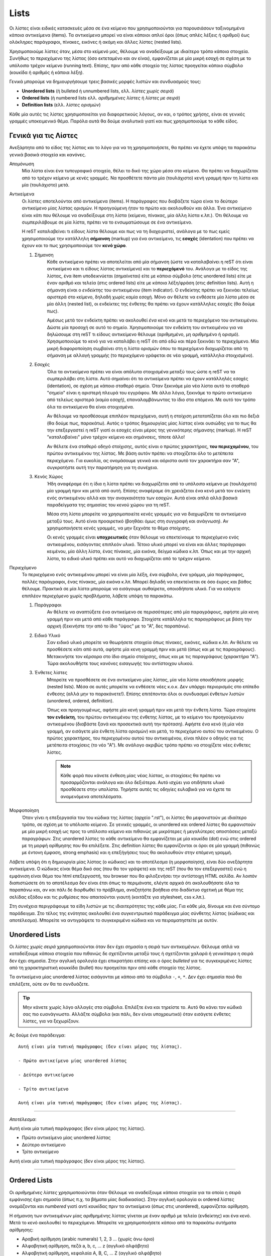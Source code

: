 Lists
=======

Οι λίστες είναι ειδικές κατασκευές μέσα σε ένα κείμενο που χρησιμοποιούνται για παρουσιάσουν ταξινομημένα κάποια αντικείμενα (items). Τα αντικείμενα μπορεί να είναι κάποιοι απλοί όροι (όπως απλές λέξεις ή αριθμοί) έως ολόκληρες παράγραφοι, πίνακες, εικόνες ή ακόμη και άλλες λίστες (nested lists).

Χρησιμοποιούμε λίστες όταν, μέσα στο κείμενό μας, θέλουμε να αναδείξουμε με ιδιαίτερο τρόπο κάποια στοιχεία. Συνήθως το περιεχόμενο της λίστας (όσο εκτεταμένο και αν είναι), εμφανίζεται με μία μικρή εσοχή σε σχέση με το υπόλοιπο τρέχον κείμενο (running text). Επίσης, πριν από κάθε στοιχείο της λίστας προηγείται κάποιο σύμβολο (κουκίδα ή αριθμός ή κάποια λέξη).

Γενικά μπορούμε να δημιουργήσουμε τρεις βασικές μορφές λιστών και συνδυασμoύς τους:

- **Unordered lists** (ή bulleted ή unnumbered lists, ελλ. *λίστες χωρίς σειρά*)

- **Ordered lists** (ή numbered lists ελλ. *αριθμημένες λίστες* ή *λίστες με σειρά*)

- **Definition lists** (ελλ. *λίστες ορισμών*)

Κάθε μία αυτές τις λίστες χρησιμοποιείται για διαφορετικούς λόγους, αν και, ο τρόπος χρήσης, είναι σε γενικές γραμμές υποκειμενικό θέμα. Παρόλα αυτά θα δούμε αναλυτικά γιατί και πως χρησιμοποιούμε το κάθε είδος.

Γενικά για τις Λίστες
-----------------------

Ανεξάρτητα από το είδος της λίστας και το λόγο για να τη χρησιμοποιήσετε, θα πρέπει να έχετε υπόψη τα παρακάτω γενικά βασικά στοιχεία και κανόνες.

Απομόνωση
  Μία λίστα είναι ένα τυπογραφικό στοιχείο, θέλει το δικό της χώρο μέσα στο κείμενο. Θα πρέπει να διαχωρίζεται από το τρέχον κείμενο με κενές γραμμές. Να προσθέτετε πάντα μία (τουλάχιστο) κενή γραμμή πριν τη λίστα και μία (τουλάχιστο) μετά.

Αντικείμενα
  Οι λίστες αποτελούνται από αντικείμενα (items). Η παράγραφος που διαβάζετε τώρα είναι το δεύτερο
  αντικείμενο μίας λίστας ορισμών. Η προηγούμενη ήταν το πρώτο και ακολουθούν και άλλα. Ένα αντικείμενο είναι κάτι που θέλουμε να αναδείξουμε στη λίστα (κείμενο, πίνακας, μία άλλη λίστα κ.λπ.). Ότι θέλουμε να συμπεριλάβουμε σε μία λίστα, πρέπει να το ενσωματώσουμε σε ένα αντικείμενο.
  
  Η reST καταλαβείνει τι είδους λίστα θέλουμε και πως να τη διαχειριστεί, ανάλογα με το πως εμείς χρησιμοποιούμε την κατάλληλη **σήμανση** (markup) για ένα αντικείμενο, τις **εσοχές** (identation) που πρέπει να έχουν και το πως χρησιμοποιούμε τον **κενό χώρο**.

  #. Σήμανση
      Κάθε αντικείμενο πρέπει να αποτελείται από μία σήμανση (ώστε να καταλαβαίνει η reST ότι είναι αντικείμενο και τι είδους λίστας αντικείμενο) και το **περιεχόμενό** του. Ανάλογα με το είδος της λίστας, ένα item υποδεικνύεται (σημαίνεται) είτε με κάποιο σύμβολο (στις unordered lists) είτε με έναν αριθμό και τελεία (στις ordered lists) είτε με κάποια λέξη/φράση (στις definition lists). Αυτή η σήμανση είναι ο *ενδείκτης* του αντικειμένου (item indicator). Ο ενδείκτης πρέπει να ξεκινάει τελείως αριστερά στο κείμενο, δηλαδή χωρίς καμία εσοχή. Μόνο αν θέλετε να ενθέσετε μία λίστα μέσα σε μία άλλη (nested list), οι ενδείκτες της ένθετης θα πρέπει να έχουν κατάλληλες εσοχές (θα δούμε πως).

      Αμέσως μετά τον ενδείκτη πρέπει να ακολουθεί *ένα* κενό και μετά το περιεχόμενο του αντικειμένου. Δώστε μία προσοχή σε αυτό το σημείο. Χρησιμοποιούμε τον ενδείκτη του αντικειμένου για να δηλώσουμε στη reST τι είδους αντικείμενο θέλουμε (αριθμημένο, μη αριθμημένο ή ορισμό). Χρησιμοποιούμε το κενό για να καταλάβει η reST ότι από εδώ και πέρα ξεκινάει το περιεχόμενο. Μία μικρή διαφοροποίηση συμβαίνει στη η λίστα ορισμών όπου το περιεχόμενο διαχωρίζεται από τη σήμανση με αλλαγή γραμμής (το περιεχόμενο γράφεται σε νέα γραμμή, κατάλληλα στοιχισμένο).

  #. Εσοχές
      Όλα τα αντικείμενα πρέπει να είναι απόλυτα στοιχισμένα μεταξύ τους ώστε η reST να τα συμπεριλάβει στη λίστα. Αυτό σημαίνει ότι τα αντικείμενα πρέπει να έχουν κατάλληλές εσοχές (identation), σε σχέση με κάποιο σταθερό σημείο. Όταν ξεκινάμε μία νέα λίστα αυτό το σταθερό "σημείο" είναι η αριστερή πλευρά του εγγράφου. Με άλλα λόγια, ξεκινάμε το πρώτο αντικείμενο από τελείως αριστερά (καμία εσοχή), επαναλαμβάνωντας το ίδιο στα επόμενα. Με αυτό τον τρόπο όλα τα αντικείμενα θα είναι στοιχισμένα.
      
      Αν θέλουμε να προσθέσουμε επιπλέον περιεχόμενο, αυτή η στοίχιση μετατοπίζεται όλο και πιο δεξιά (θα δούμε πως, παρακάτω). Αυτός ο τρόπος δημιουργίας μίας λίστας είναι ουσιώδης για το πως θα την επεξεργαστεί η reST γιατί οι εσοχές είναι μέρος της γενικότερης σήμανσης (markup). Η reST "καταλαβαίνει" μόνο τρέχον κείμενο και σημάνσεις, τίποτε άλλο!
      
      Αν θέλετε ένα σταθερό οδηγό στοίχισης, αυτός είναι ο πρώτος χαρακτήρας, **του περιεχομένου**, του πρώτου αντικειμένου της λίστας. Με βάση αυτόν πρέπει να στοιχίζεται όλο το μετέπειτα περιεχόμενο. Για ευκολία, ας ονομάσουμε γενικά και αόριστα αυτό τον χαρακτήρα σαν "Α", συγκρατήστε αυτή την παρατήρηση για τη συνέχεια.

  #. Κενός Χώρος
      Ήδη αναφέραμε ότι η ίδια η λίστα πρέπει να διαχωρίζεται από το υπόλοιπο κείμενο με (τουλάχιστο) μία γραμμή πριν και μετά από αυτή. Επίσης αναφέραμε ότι χρειάζεται ένα κενό μετά τον ενείκτη ενός αντικειμένου αλλά και την αναγκαιότητα των εσοχών. Αυτά είναι απλά αλλά βασικά παραδείγματα της σημασίας του κενού χώρου για τη reST. 

      Μέσα στη λίστα μπορείτε να χρησιμοποιείτε κενές γραμμές για να διαχωρίζετε τα αντικείμενα μεταξύ τους. Αυτό είναι προαιρετικό (βοηθάει όμως στη συγγραφή και ανάγνωση). Αν χρησιμοποιήσετε κενές γραμμές, να μην ξεχνάτε το θέμα στοίχισης.

      Οι κενές γραμμές είναι **υποχρεωτικές** όταν θέλουμε να επεκτείνουμε το περιεχόμενο ενός αντικειμένου, εισάγοντας επιπλεόν υλικό. Τέτοιο υλικό μπορεί να είναι και άλλες παράγραφοι κειμένου, μία άλλη λίστα, ένας πίνακας, μία εικόνα, δείγμα κώδικα κ.λπ. Όπως και με την αρχική λίστα, το ειδικό υλικό πρέπει και αυτό να διαχωρίζεται από το τρέχον κείμενο.

Περιεχόμενο
  Το περιεχόμενο ενός αντικειμένου μπορεί να είναι μία λέξη, ένα σύμβολο, ένα γράμμα, μία παράγραφος, πολλές παράγραφοι, ένας πίνακας, μία εικόνα κ.λπ. Μπορεί δηλαδή να επεκτείνεται σε όσο έυρος και βάθος θέλουμε. Πρακτικά σε μία λίστα μπορούμε να εισάγουμε αυθαίρετα, οποιοδήποτε υλικό. Για να εσάγετε επιπλέον περιεχόμενο χωρίς προβλήματα, λάβετε υπόψη τα παρακάτω.

  #. Παράγραφοι
      Αν θέλετε να αναπτύξετε ένα αντικείμενο σε περισσότερες από μία παραγράφους, αφήστε μία κενη γραμμή πριν και μετά από κάθε παράγραφο. Στοιχίστε κατάλληλα τις παραγράφους με βάση την αρχική (ξεκινήστε την από το ίδιο "ύψος" με το "Α", δες παραπάνω).

  #. Ειδικό Υλικό
      Σαν ειδικό υλικό μπορείτε να θεωρήσετε στοιχεία όπως πίνακες, εικόνες, κώδικα κ.λπ. Αν θέλετε να προσθέσετε κάτι από αυτά, αφήστε μία κενη γραμμή πριν και μετά (όπως και με τις παραγράφους). Μετακινήστε τον κέρσορα στο ίδιο σημείο στοίχισης, όπως και με τις παραγράφους (χαρακτήρα "Α"). Τώρα ακολουθήστε τους κανόνες εισαγωγής του αντίστοιχου υλικού.

  #. Ένθετες λίστες
      Μπορείτε να προσθέσετε σε ένα αντικείμενο μίας λίστας, μία νέα λίστα οποισδήποτε μορφής (nested lists). Μέσα σε αυτές μπορείτε να ενθέσετε νέες κ.ο.κ. Δεν υπάρχει περιορισμός στο επίπεδο ένθεσης (αλλά μην το παρακάνετε!). Επίσης επιτέπονται όλοι οι συνδυασμοί ένθετων λιστών (unordered, ordered, definition).

      Όπως και προηγουμένως, αφήστε μία κενή γραμμή πριν και μετά την ένθετη λίστα. Τώρα στοιχίστε **τον ενδείκτη**, του πρώτου αντικειμένου της ένθετης λίστας, με το κείμενο του προηγούμενου αντικειμένου (διαβάστε ξανά και προσεκτικά αυτή την πρόταση). Αφήστε ένα κενό (ή μία νέα γραμμή, αν εισάγετε μία ένθετη λίστα ορισμών) και μετά, το περιεχόμενο αυτού του αντικειμένου. Ο πρώτος χαρακτήρας, του περιεχομένου αυτού του αντικειμένου, είναι πλέον ο οδηγός για τις μετέπειτα στοιχίσεις (το νέο "Α"). Με ανάλογο ακριβώς τρόπο πρέπει να στοιχίζετε νέες ένθετες λίστες.

      .. note::
         Κάθε φορά που κάνετε ένθεση μίας νέας λίστας, οι στοιχίσεις θα πρέπει να προσαρμόζονται ανάλογα και όλο δεξιότερα. Αυτό ισχύει για οτιδήποτε υλικό προσθέσετε στην υπολίστα. Τηρήστε αυτές τις οδηγίες ευλαβικά για να έχετε τα αναμενόμενα αποτελέσματα.

Μορφοποίηση
  Όταν γίνει η επεξεργασία του του κώδικα της λίστας (αρχείο ".rst"), οι λίστες θα μεφανιστούν με ιδιαίτερο τρόπο, σε σχέση με το υπόλοιπο κείμενο. Σε γενικές γραμμές, οι unordered και ordered λίστες θα εμφανιστούν με μία μικρή εσοχή ως προς το υπόλοιπο κείμενο και πιθανώς με μικρότερες ή μεγαλύτερες αποστάσεις μεταξύ παραγράφων. Στις unordered λίστες το κάθε αντικείμενο θα εμφανίζεται με μία κουκίδα (dot) ενώ στις ordered με τη μορφή αρίθμησης που θα επιλέξετε. Στις definition λίστες θα εμφανίζονται οι όροι σε μία γραμμή (πιθανώς με έντονη έμφαση, strong emphasis) και η επεξήγήσεις τους θα ακολουθούν στην επόμενη γραμμή.

Λάβετε υπόψη ότι η δημιουργία μίας λίστας (ο κώδικας) και το αποτέλεσμα (η μορφοποίηση), είναι δύο ανεξάρτητα αντικείμενα. Ο κώδικας είναι θέμα δικό σας (που θα τον γράψετε) και της reST (που θα τον επεξεργαστεί) ενώ η εμφάνιση είναι θέμα του html επεξεργαστή, του browser που θα φιλοξενήσει την αντίστοιχη HTML σελίδα. Αν λοιπόν διαπιστώσετε ότι το αποτέλεσμα δεν είναι έτσι όπως το περιμάνατε, ελέγτε αρχικά ότι ακολουθήσατε όλα τα παραπάνω και, αν και πάλι δε διορθωθεί το πρόβλημα, αναζητήστε βοήθεια στο διαδίκτυο σχετική με θέμα της σελίδας εξόδου και τις ρυθμίσεις που απαιτούνται γιαυτή (κοιτάξτε για stylesheet, css κ.λπ.).

Στη συνέχεια περιγράφουμε τα είδη λιστών με τις ιδιαιτερότητες της κάθε μίας. Για κάθε μία, δίνουμε και ένα σύντομο παράδειγμα. Στο τέλος της ενότητας ακολουθεί ένα συγκεντρωτικό παράδειγμα μίας σύνθετης λίστας (κώδικας και αποτέλεσμα). Μπορείτε να αντιγράψετε το συγκεκριμένο κώδικα και να πειραματηστείτε με αυτόν.



.. _unordered-list:

Unordered Lists
-----------------

Οι *λίστες χωρίς σειρά* χρησιμοποιούνται όταν δεν έχει σημασία η σειρά των αντικειμένων. Θέλουμε απλά να καταδείξουμε κάποια στοιχεία που πιθανώς δε σχετίζονται μεταξύ τους ή σχετίζονται χαλαρά ή γενικότερα η σειρά δεν έχει σημασία. Στην αγγλική ορολογία έχει επικρατήσει επίσης και ο όρος *bulleted* για τις συγκεκριμένες λίστες από τη χαρακτηριστική κουκκίδα (bullet) που προηγείται πριν από κάθε στοιχείο της λίστας.

Τα αντικείμενα μίας unordered λίστας εισάγονται με κάποιο από τα σύμβολα ``-``, ``+``, ``*``. Δεν έχει σημασία ποιό θα επιλέξετε, ούτε αν θα τα συνδυάζετε. 

.. tip::
   Μην κάνετε χωρίς λόγο αλλαγές στα σύμβολα. Επιλέξτε ένα και τηρείστε το. Αυτό θα κάνει τον κώδικά σας πιο ευανάγνωστο. Αλλάξτε σύμβολα (και πάλι, δεν είναι υποχρεωτικό) όταν εισάγετε ένθετες λίστες, για να ξεχωρίζουν.

Ας δούμε ένα παράδειγμα::
    
  Αυτή είναι μία τυπική παράγραφος (δεν είναι μέρος της λίστας).

  - Πρώτο αντικείμενο μίας unordered λίστας

  - Δεύτερο αντικείμενο

  - Τρίτο αντικείμενο

  Αυτή είναι μία τυπική παράγραφος (δεν είναι μέρος της λίστας).

-----

*Αποτέλεσμα*:

Αυτή είναι μία τυπική παράγραφος (δεν είναι μέρος της λίστας).

- Πρώτο αντικείμενο μίας unordered λίστας

- Δεύτερο αντικείμενο

- Τρίτο αντικείμενο

Αυτή είναι μία τυπική παράγραφος (δεν είναι μέρος της λίστας).

-----

Ordered Lists
-----------------

Οι *αριθμημένες λίστες* χρησιμοποιούνται όταν Θέλουμε να αναδείξουμε κάποια στοιχεία για τα οποία η σειρά εμφάνισης έχει σημασία (όπως π.χ. τα βήματα μίας διαδικασίας). Στην αγγλική ορολογία οι ordered λίστες ονομάζονται και *numbered* γιατί αντί κουκίδας πριν τα αντικείμενα (όπως στις unordered), εμφανίζεται αρίθμηση.

Η σήμανση των αντικειμένων μίας αριθμημένης λίστας γίνεται με έναν αριθμό με τελεία (ενδείκτης) και ένα κενό. Μετά το κενό ακολουθεί το περιεχόμενο. Μπορείτε να χρησιμοποιήσετε κάποιο από τα παρακάτω συτήματα αρίθμησης:

- Αραβική αρίθμηση (arabic numerals) 1, 2, 3 ... (χωρίς άνω όριο)
- Αλφαβητική αρίθμηση, πεζά a, b, c, ... z (αγγλικό αλφάβητο)
- Αλφαβητική αρίθμηση, κεφαλαία A, B, C, ... Z (αγγλικό αλφάβητο)
- Ρωμαική αρίθμηση, πεζά i, ii, iii, ... mmmmcmxcix (αγγλικό αλφάβητο, άνω όριο 4999)
- Ρωμαική αρίθμηση, κεφαλαία Ι, ΙΙ, ΙΙΙ, ... MMMMCMXCIX (όπως παραπάνω)

Διευκρινίζεται ότι την αρίθμηση τη συντηρούμε εμείς, εμείς δηλαδή φροντίζουμε ώστε μπροστά από το κάθε item να υπάρχει ο κατάλληλος αριθμός. Αν θέλετε αυτόματη αρίθμηση, αντί κάποιου αριθμητικού βάλτε το σύμβολο ``#.`` (μην ξεχνάτε την τελεία). Θα αναλάβει η reST να αριθμεί αυτόματα τα αντικείμενα.

Επίσης μπορείτε να μορφοποίησετε την αρίθμηση, αντί της τελείας, με παρενθέσεις ``()`` ή με μόνο δεξιά παρένθεση ``)`` δηλαδή στη μορφή, π.χ. ``#)`` ή ``(ii)`` κ.λπ. Τονίζεται ότι αυτές οι μορφοποιήσεις δε χρειάζονται τελεία.

Ας δούμε ένα παράδειγμα::

  Αυτή είναι μία τυπική παράγραφος (δεν είναι μέρος της λίστας).

  1. Πρώτο αντικείμενο μίας ordered λίστας

  2. Δεύτερο αντικείμενο

  3. Τρίτο αντικείμενο

  Αυτή είναι μία τυπική παράγραφος (δεν είναι μέρος της λίστας).

-----

*Αποτέλεσμα*:

Αυτή είναι μία τυπική παράγραφος (δεν είναι μέρος της λίστας).

1. Πρώτο αντικείμενο μίας ordered λίστας

2. Δεύτερο αντικείμενο

3. Τρίτο αντικείμενο

Αυτή είναι μία τυπική παράγραφος (δεν είναι μέρος της λίστας).

-----

Definition Lists
-------------------

Οι *λίστες ορισμών* χρησιμοποιούνται όταν τα αντικείμενα που θέλουμε να αναδείξουμε είναι κάποιες διευκρινήσεις ή οι ορισμοί κάποιων όρων. Παραδείγματα είναι όταν θέλουμε να περιγράψουμε τα βήματα μίας διαδικασίας ή να δημιουργήσουμε ένα επεξηγηματικό λεξικό όρων.

Ένα αντικείμενο μίας λίστας ορισμών αποτελείται από έναν όρο και έναν ορισμό. Πρώτα γράφουμε τον όρο (χωρίς καμία εσοχή ως προς το τρέχον κείμενο) και στην επόμενη γραμμή ή μετά από μία κενή γραμμή (προαιρετικά), τον ορισμό. Σε κάθε περίπτωση ο ορισμός πρέπει να ξεκινάει με ένα **τουλάχιστο** κενό εσοχή, σε σχέση με τον όρο (δες το παράδειγμα που ακολουθεί).

Μετά τον όρο μπορούμε (προαιρετικά) να εισάγουμε και επιπλέον *ταξινομητές* (identifiers), αν θέλουμε να προσθέσουμε και επιπλέον όρους. Αυτό γίνεται εισάγωντας το σύμβολο ``:`` μετά τον όρο. Συγκεκριμένα ακολουθθούμε τη σύνταξη: *όρος*, *κενό*, *άνω κάτω τελεία*, *κενό* *ταξινομητής*. Με τον ίδιο τρόπο μπορούμε να εισάγουμε και επιπλέον ταξινομητές (δες το παράδειγμα που ακολουθεί).

Κενές γραμμές πριν και μετά τη λίστα, είναι υποχρεωτικές. Δεν είναι υποχρεωτικές μεταξύ των αντικειμένων της λίστας.

Ένα αντικείμενο της λίστας μπορεί να εκτείνεται σε περισσότερες από μία παραγράφους ή/και να περιλαμβάνει και άλλες λίστες. Οι μόνοι περιορισμοί είναι η τήρηση των εσοχών και οι κανόνες εισαγωγής της αντίστοιχης λίστας. Το σημείο στο οποίο ξεκινάει το περιεχόμενο του πρώτου αντικειμένου, καθορίζει τις μετέπειτα στοιχίσεις.

Ακολουθεί ένα παράδειγμα::

  Πρώτος όρος
    Παράγραφος με την επεξήγηση του όρου.

  Δεύτερος όρος
    Παράγραφος με την επεξήγηση του όρου.

    Η επεξήγηση μπορεί να επεκτείνεται και σε άλλες παραγράφους.

  Ερμηνεία : *Γραμματική*
    Λεκτική σημασία, το τι σημαίνει μία λέξη. Προσωπική εκτίμηση
    γεγονότων, υποκειμενική ανάγνωση δεδομένων και εξαγωγή
    συμπερασμάτων

  Ερμηνεία : *Γενικά* : *Τέχνες*
    Καλλιτεχνική απόδοση.

-----

*Αποτέλεσμα*:

Πρώτος όρος
  Παράγραφος με την επεξήγηση του όρου.

Δεύτερος όρος
  Παράγραφος με την επεξήγηση του όρου.

  Η επεξήγηση μπορεί να επεκτείνεται και σε άλλες παραγράφους.

Ερμηνεία : *Γραμματική*
  Λεκτική σημασία, το τι σημαίνει μία λέξη. Προσωπική εκτίμηση
  γεγονότων, υποκειμενική ανάγνωση δεδομένων και εξαγωγή συμπερασμάτων

Ερμηνεία : *Γενικά* : *Τέχνες*
  Καλλιτεχνική απόδοση.

-----

Παραδείγματα
--------------

Στη συνέχεια ακολουθεί ένα αναλυτικό και σύνθετο παράδειγμα λίστας. Μπορείτε να αντιγράψετε τον κώδικα και να τον επεξεργαστείτε μόνοι σας.

.. code-block:: none

  Αυτή είναι μία συνηθισμένη παράγραφος που τη γράφουμε εδώ για 
  λόγους παρουσίασης. Αμέσως μετά ακολουθεί μία σύνθετη λίστα.

  #. Η βασική λίστα ακολουθεί αυτόματη αρίθμηση (με το σύμβολο ``#.``)

  #. Αυτό είναι το δεύτερο αντικείμενο της λίστας. Περιλαμβάνει μία
     ενσωματωμένη λίστα με κουκίδες.

     + Ένα

     + Δύο

     + Τρία

  #. Αυτό είναι το τρίτο αντικείμενο της αρχικής λίστας.
     Αναπτύσσεται σε τρεις παραγράφους από τις οπόιες η δεύτερη
     περιέχει και μία λίστα ορισμών.

     Αυτή είναι η δεύτερη παράγραφος του τρίτου αντικειμένου. Εδώ
     θα ενσωματώσουμε και μία λίστα ορισμών

     Όρος πρώτος
      Η επεξήγηση του πρώτου όρου.

     Όρος δεύτερος : με έναν προσδιοριστή
      Η επεξήγηση του δεύτερου όρου.

     Όρος τρίτος : με έναν προσδιοριστή : και έναν ακόμη
      Η επεξήγηση του τρίτου όρου.

    Αυτή είναι η τρίτη παράγραφος του τρίτου αντικειμένου.

  #. Αυτό είναι το τέταρτο αντικείμενο της αρχικής λίστας.
     Περιλαμβάνει τρεις ενσωματωμένες (nested) λίστες. Παρατηρήστε
     τη διάρθρωση στον κώδικα, παράλληλα με το αποτέλεσμα (φαίνεται
     στη συνέχεια).

     * Ένα.

     * Δύο. Εδώ εισάγουμε μία ακόμη αριθμητική λίστα.

       (I) One.

       (II) Two. Εδώ εισάγουμε και μία λίστα ορισμών

            Όρος πρώτος
             Η επεξήγηση του πρώτου όρου.

            Όρος δεύτερος : με έναν προσδιοριστή
             Η επεξήγηση του δεύτερου όρου. Εδώ θα εισάγουμε
             επιπλέον και έναν πίνακα.

              =====  =====  ======
                 Inputs     Output
              ------------  ------
                A      B    A or B
              =====  =====  ======
              False  False  False
              True   False  True
              False  True   True
              True   True   True
              =====  =====  ======

            Όρος τρίτος : με έναν προσδιοριστή : και έναν ακόμη
             Η επεξήγηση του τρίτου όρου.

       (III) Three.

     * Τρία.

   #. Αυτό είναι το πέμπτο και τελευταίο αντικείμενο της αρχικής
      λίστας. Ελπίζουμε να καταλάβατε το πως προσθέτουμε αυθαίρετα
      υλικό. Πάντα να προσέχετε τις στοιχίσεις.

   Αυτή είναι μία συνηθισμένη παράγραφος που τη γράφουμε εδώ για να
   δείξουμε πως συνεχίζεται το τρέχον κείμενο μετά από μία λίστα.

-------

*Αποτέλεσμα*:

Αυτή είναι μία συνηθισμένη παράγραφος που τη γράφουμε εδώ για λόγους παρουσίασης. Αμέσως μετά ακολουθεί μία σύνθετη λίστα.

#. Η βασική λίστα ακολουθεί αυτόματη αρίθμηση (με το σύμβολο ``#.``)

#. Αυτό είναι το δεύτερο αντικείμενο της λίστας. Περιλαμβάνει μία ενσωματωμένη λίστα με
   κουκίδες.

   + Ένα

   + Δύο

   + Τρία

#. Αυτό είναι το τρίτο αντικείμενο της αρχικής λίστας. Αναπτύσσεται σε τρεις παραγράφους από
   τις οπόιες η δεύτερη περιέχει και μία λίστα ορισμών.

   Αυτή είναι η δεύτερη παράγραφος του τρίτου αντικειμένου. Εδώ θα ενσωματώσουμε και μία λίστα ορισμών

   Όρος πρώτος
     Η επεξήγηση του πρώτου όρου.

   Όρος δεύτερος : με έναν προσδιοριστή
     Η επεξήγηση του δεύτερου όρου.

   Όρος τρίτος : με έναν προσδιοριστή : και έναν ακόμη
     Η επεξήγηση του τρίτου όρου.

   Αυτή είναι η τρίτη παράγραφος του τρίτου αντικειμένου.

#. Αυτό είναι το τέταρτο αντικείμενο της αρχικής λίστας. Περιλαμβάνει τρεις ενσωματωμένες (nested)
   λίστες. Παρατηρήστε τη διάρθρωση στον κώδικα, παράλληλα με το αποτέλεσμα (φαίνεται στη συνέχεια).
   
   * Ένα.

   * Δύο. Εδώ εισάγουμε μία ακόμη αριθμητική λίστα.
     
     (I) One.
     
     (II) Two. Εδώ εισάγουμε και μία λίστα ορισμών
         
          Όρος πρώτος
            Η επεξήγηση του πρώτου όρου.

          Όρος δεύτερος : με έναν προσδιοριστή
            Η επεξήγηση του δεύτερου όρου. Εδώ θα εισάγουμε επιπλέον και έναν πίνακα.

            =====  =====  ======
               Inputs     Output
            ------------  ------
              A      B    A or B
            =====  =====  ======
            False  False  False
            True   False  True
            False  True   True
            True   True   True
            =====  =====  ======

          Όρος τρίτος : με έναν προσδιοριστή : και έναν ακόμη
            Η επεξήγηση του τρίτου όρου.

     (III) Three.

   * Τρία.
     
#. Αυτό είναι το πέμπτο και τελευταίο αντικείμενο της αρχικής λίστας. Ελπίζουμε να καταλάβατε 
   το πως προσθέτουμε αυθαίρετα υλικό. Πάντα να προσέχετε τις στοιχίσεις.

Αυτή είναι μία συνηθισμένη παράγραφος που τη γράφουμε εδώ για να δείξουμε πως συνεχίζεται το τρέχον κείμενο μετά από μία λίστα.

-------

.. important::
  Αν αντιμετωπίσετε προβλήματα στην επεξεργασία ή τα αποτελέσματα δεν είναι τα αναμενόμενα, ελέγξτε καταρχάς τις στοιχίσεις (εσοχές). Ακόμη και ένα space να έχετε κάνει λάθος, λάθος αποτέλεσμα θα πάρετε. Αν συνεχίζετε να έχετε πρόβλημα, προσπαθήστε να αφήνετε ή όχι κενές γραμμές μεταξύ των αντικειμένων. Αν και πάλι έχετε πρόβλημα, αντιγράψτε τον κώδικα μίας λειτουργικής λίστας (όπως η παραπάνω), ελέγξτε ότι λειτουργεί και σε εσάς και στη συνέχεια προσαρμόστε τη στις ανάγκες σας. Το επόμενο βήμα (αποτυχίας) σημαίνει να ψάξετε για σχετική βοήθεια στο δίκτυο.

